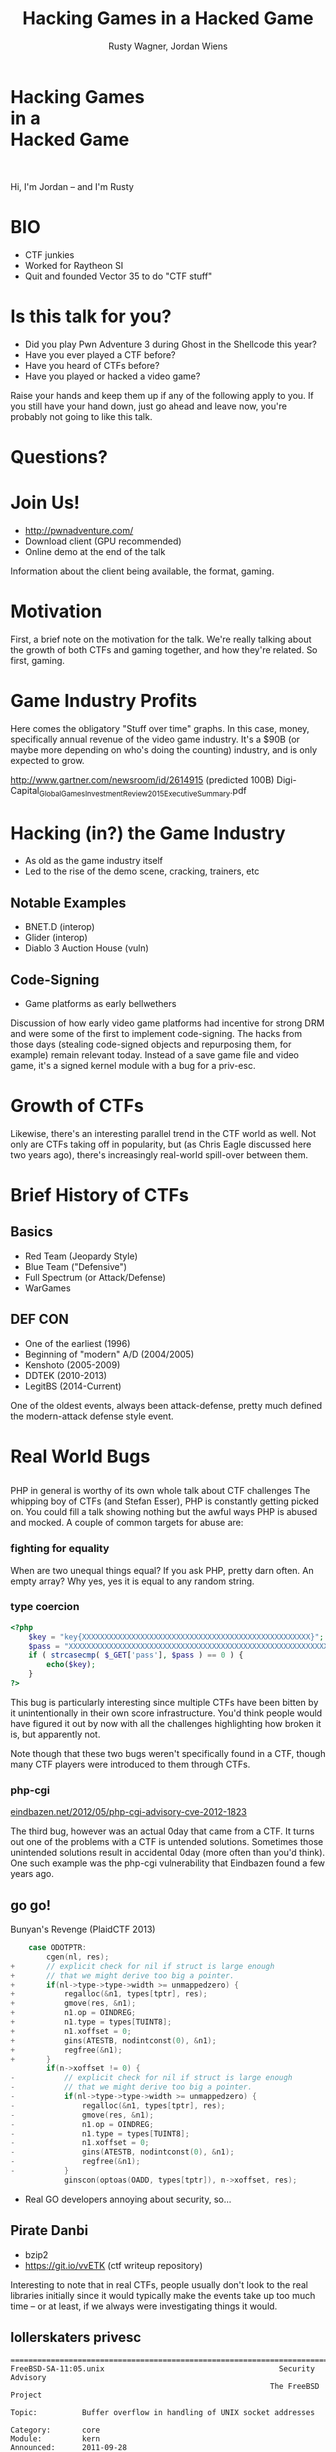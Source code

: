 #+Title: Hacking Games in a Hacked Game
#+Author: Rusty Wagner, Jordan Wiens
#+Email: rusty@vector35.com, jordan@vector35.com
#+STARTUP: showall
#+OPTIONS: reveal_center:t reveal_progress:t reveal_history:t reveal_control:t
#+OPTIONS: reveal_mathjax:nil reveal_rolling_links:nil reveal_keyboard:t reveal_overview:t num:nil
#+OPTIONS: reveal_width:1024 reveal_height:768 reveal_title_slide:nil
#+OPTIONS: toc:nil
#+REVEAL_MARGIN: 0.1
#+REVEAL_MIN_SCALE: 0.1
#+REVEAL_MAX_SCALE: 3.5
#+REVEAL_ROOT: ./reveal.js
#+REVEAL_TRANS: none
#+REVEAL_SPEED: 0.01
#+REVEAL_THEME: vector35
#+REVEAL_HLEVEL: 1
#+REVEAL_POSTAMBLE: 
#+REVEAL_PLUGINS: (highlight markdown notes)
#+REVEAL_EXTRA_JS: { src: './js/Chart.min.js', async: true , callback: function() { Chart.renderChart(); } }, { src: './js/Chart.StackedBar.js', async: true }
#+MACRO: NL @@latex:\\@@ @@html:<BR>@@
#+MACRO: SP @@latex:\,@@ @@html:&nbsp;@@

* Hacking Games{{{NL}}}in a{{{NL}}}Hacked Game                       
[[./images/rusty-hs.jpg]] [[./images/jordan-hs.jpg]] {{{NL}}}
[[./images/wide-black-small.png]]
#+BEGIN_NOTES
Hi, I'm Jordan -- and I'm Rusty
#+END_NOTES

* BIO                                                                
- CTF junkies
- Worked for Raytheon SI
- Quit and founded Vector 35 to do "CTF stuff"

* Is this talk for you?
#+ATTR_REVEAL: :frag (- - - -)
- Did you play Pwn Adventure 3 during Ghost in the Shellcode this year?
- Have you ever played a CTF before?
- Have you heard of CTFs before?
- Have you played or hacked a video game?
#+BEGIN_NOTES
Raise your hands and keep them up if any of the following apply to you.  If you
still have your hand down, just go ahead and leave now, you're probably not
going to like this talk.
#+END_NOTES

* Questions?
:PROPERTIES:
:reveal_background: ./images/confused.jpg
:reveal_background_trans: none
:END:      

* Join Us!                                                           
- [[http://pwnadventure.com/]]
- Download client (GPU recommended)
- Online demo at the end of the talk
#+BEGIN_NOTES
Information about the client being available, the format, gaming.
#+END_NOTES

* Motivation                                                         
#+BEGIN_NOTES
First, a brief note on the motivation for the talk. We're really talking about
the growth of both CTFs and gaming together, and how they're related. So first,
gaming.
#+END_NOTES

* Game Industry Profits                                              
[[./images/digicapital.png]]
#+BEGIN_NOTES
	Here comes the obligatory "Stuff over time" graphs. In this case, money,
	specifically annual revenue of the video game industry. It's a $90B (or
	maybe more depending on who's doing the counting) industry, and is only
	expected to grow.

	http://www.gartner.com/newsroom/id/2614915 (predicted 100B)
	Digi-Capital_Global_Games_Investment_Review_2015_Executive_Summary.pdf
#+END_NOTES

* Hacking (in?) the Game Industry                                    
- As old as the game industry itself
- Led to the rise of the demo scene, cracking, trainers, etc
[[./images/sanderfocus_animation.gif]]

** Notable Examples
- BNET.D (interop)
- Glider (interop)
- Diablo 3 Auction House (vuln)
[[./images/blizzard.jpg]]

** Code-Signing 
- Game platforms as early bellwethers
[[./images/twilight-hack.jpg]] 
[[./images/nintendo-patch.jpg]]
#+BEGIN_NOTES
Discussion of how early video game platforms had incentive for strong DRM and
were some of the first to implement code-signing. The hacks from those days
(stealing code-signed objects and repurposing them, for example) remain relevant
today. Instead of a save game file and video game, it's a signed kernel module
with a bug for a priv-esc.
#+END_NOTES

* Growth of CTFs                                                     
:PROPERTIES:
:reveal_data_state: chart1
:END:      
#+REVEAL_HTML: <canvas id="chart1" width="800" height="600"></canvas>
#+BEGIN_NOTES
Likewise, there's an interesting parallel trend in the CTF world as well. Not
only are CTFs taking off in popularity, but (as Chris Eagle discussed here two
years ago), there's increasingly real-world spill-over between them.
#+END_NOTES

* Brief History of CTFs                                              
[[./images/two-toy-soldiers.jpg]]
#+BEGIN_NOTES
#+END_NOTES

** Basics
- Red Team (Jeopardy Style)
- Blue Team ("Defensive")
- Full Spectrum (or Attack/Defense)
- WarGames

** DEF CON
- One of the earliest (1996)
- Beginning of "modern" A/D (2004/2005)
- Kenshoto (2005-2009)
- DDTEK (2010-2013)
- LegitBS (2014-Current)
#+BEGIN_NOTES
One of the oldest events, always been attack-defense, pretty much defined the
modern-attack defense style event.
#+END_NOTES

* Real World Bugs
:PROPERTIES:
:reveal_background: ./images/bugs.jpg
:reveal_background_trans: none
:END:      

#+BEGIN_NOTES
#+END_NOTES

** 
[[./images/phplogo.png]]
#+BEGIN_NOTES
PHP in general is worthy of its own whole talk about CTF challenges
The whipping boy of CTFs (and Stefan Esser), PHP is constantly getting picked
on. You could fill a talk showing nothing but the awful ways PHP is abused and
mocked. A couple of common targets for abuse are:
#+END_NOTES
*** fighting for equality
[[./images/php.png]]
#+BEGIN_NOTES
When are two unequal things equal? If you ask PHP, pretty darn often. An empty
array? Why yes, yes it is equal to any random string.
#+END_NOTES

*** type coercion 
#+BEGIN_SRC php
<?php
    $key = "key{XXXXXXXXXXXXXXXXXXXXXXXXXXXXXXXXXXXXXXXXXXXXXXXXXXX}";
    $pass = "XXXXXXXXXXXXXXXXXXXXXXXXXXXXXXXXXXXXXXXXXXXXXXXXXXXXXXXXXXXXXXX";
    if ( strcasecmp( $_GET['pass'], $pass ) == 0 ) {
        echo($key);
    }
?>
#+END_SRC
#+BEGIN_NOTES
This bug is particularly interesting since multiple CTFs have been bitten by it
unintentionally in their own score infrastructure. You'd think people would have
figured it out by now with all the challenges highlighting how broken it is, but
apparently not.

Note though that these two bugs weren't specifically found in a CTF, though many
CTF players were introduced to them through CTFs.
#+END_NOTES

*** php-cgi
[[http://eindbazen.net/2012/05/php-cgi-advisory-cve-2012-1823/][eindbazen.net/2012/05/php-cgi-advisory-cve-2012-1823]]
[[./images/eindbazen.png]]
#+BEGIN_NOTES
The third bug, however was an actual 0day that came from a CTF. It turns out one
of the problems with a CTF is untended solutions.  Sometimes those unintended
solutions result in accidental 0day (more often than you'd think). One such
example was the php-cgi vulnerability that Eindbazen found a few years ago.
#+END_NOTES

** go go!
Bunyan's Revenge (PlaidCTF 2013)
#+BEGIN_SRC C
    case ODOTPTR:
        cgen(nl, res);
+       // explicit check for nil if struct is large enough
+       // that we might derive too big a pointer.
+       if(nl->type->type->width >= unmappedzero) {
+           regalloc(&n1, types[tptr], res);
+           gmove(res, &n1);
+           n1.op = OINDREG;
+           n1.type = types[TUINT8];
+           n1.xoffset = 0;
+           gins(ATESTB, nodintconst(0), &n1);
+           regfree(&n1);
+       }
        if(n->xoffset != 0) {
-           // explicit check for nil if struct is large enough
-           // that we might derive too big a pointer.
-           if(nl->type->type->width >= unmappedzero) {
-               regalloc(&n1, types[tptr], res);
-               gmove(res, &n1);
-               n1.op = OINDREG;
-               n1.type = types[TUINT8];
-               n1.xoffset = 0;
-               gins(ATESTB, nodintconst(0), &n1);
-               regfree(&n1);
-           }
            ginscon(optoas(OADD, types[tptr]), n->xoffset, res);
#+END_SRC

#+BEGIN_NOTES
- Real GO developers annoying about security, so...
#+END_NOTES
** Pirate Danbi
- bzip2
- [[https://git.io/vvETK]] (ctf writeup repository)
#+ATTR_REVEAL: :frag (-)
[[./images/beist.png]]

#+BEGIN_NOTES
Interesting to note that in real CTFs, people usually don't look to the real
libraries initially since it would typically make the events take up too much
time -- or at least, if we always were investigating things it would.
#+END_NOTES
** lollerskaters privesc
#+ATTR_REVEAL: :frag (appear)
#+BEGIN_SRC
=============================================================================
FreeBSD-SA-11:05.unix                                       Security Advisory
                                                          The FreeBSD Project

Topic:          Buffer overflow in handling of UNIX socket addresses

Category:       core
Module:         kern
Announced:      2011-09-28
Credits:        Mateusz Guzik
Affects:        All supported versions of FreeBSD.

[...]

II.  Problem Description

When a UNIX-domain socket is attached to a location using the bind(2)
system call, the length of the provided path is not validated.  Later,
when this address was returned via other system calls, it is copied into
a fixed-length buffer.

Linux uses a larger socket address structure for UNIX-domain sockets
than FreeBSD, and the FreeBSD's linux emulation code did not translate
UNIX-domain socket addresses into the correct size of structure.
#+END_SRC
#+BEGIN_NOTES
https://www.freebsd.org/security/advisories/FreeBSD-SA-11:05.unix.asc
#+END_NOTES
** wireshark 0day
[[./images/wireshark.jpg]]
#+BEGIN_NOTES
http://reddit.com/r/netsec/comments/xgzt1/defcon_20_ctf_network_raw_pcap_torrent/c5mvehs
#+END_NOTES
** guesspw
#+ATTR_REVEAL: :frag (appear -)
- challenge from codegate CTF
- MAXSYMLINKS
#+ATTR_REVEAL: :frag (appear)
#+BEGIN_SRC C
bool symbol__restricted_filename(const char *filename,
				 const char *restricted_filename)
{
	bool restricted = false;

	if (symbol_conf.kptr_restrict) {
		char *r = realpath(filename, NULL);

		if (r != NULL) {
			restricted = strcmp(r, restricted_filename) == 0;
			free(r);
			return restricted;
		}
	}

	return restricted;
}
#+END_SRC

* Free Tools!                                                        
[[./images/freelabor.jpg]]
#+BEGIN_NOTES
Crowd-sourced bugs.

Want someone to build a free IDA loader for you if one doesn't exist for the
platform you're working on? Just release a CTF challenge on it, and someone will
publish it!  Somewhat kidding about this, but it has happened multiple times. I
know multiple people who've released challenges specifically for that, and even
as recently as a few months ago, a Nintendo 3DSX loader for IDA was created
specifically because of a CTF challenge.

https://github.com/0xEBFE/3DSX-IDA-PRO-Loader
#+END_NOTES

* CTF Gaming Challenges 
(a most certainly non-exhaustive list)
#+BEGIN_NOTES
15:00 mark
- PPP/GitS one upping / inspiration (explain PPP/GitS!)
- Complexity on the rise
#+END_NOTES

** 
#+BEGIN_SRC 
          ________
         / ____/ /_  ____  ____  ________     __  ______  __  _______
        / /   / __ \/ __ \/ __ \/ ___/ _ \   / / / / __ \/ / / / ___/
       / /___/ / / / /_/ / /_/ (__  )  __/  / /_/ / /_/ / /_/ / /
       \____/_/ /_/\____/\____/____/\___/   \__, /\____/\__,_/_/
    ____                    ___       __   /____/        __
   / __ \_      ______     /   | ____/ /   _____  ____  / /___  __________
  / /_/ / | /| / / __ \   / /| |/ __  / | / / _ \/ __ \/ __/ / / / ___/ _ \
 / ____/| |/ |/ / / / /  / ___ / /_/ /| |/ /  __/ / / / /_/ /_/ / /  /  __/
/_/     |__/|__/_/ /_/  /_/  |_\__,_/ |___/\___/_/ /_/\__/\__,_/_/   \___/

You hold in your hands a map to a vast treasure under the mountain.  Your
desire to be rich far outweighs your desire to cooperate with others, so
you are obviously going on this quest alone, with only your wits and your
awesome hacker magic to aid you.

You start your quest on a road just outside of town.

You feel a strange forboding feeling eminating from the map, like it has
an alien magic all of its own.

What do you do?
1) Follow the road toward the mountain.
2) Turn around and ask the mage in town what is going on.
Choice:
#+END_SRC
#+BEGIN_NOTES
Feb 15, 2013
Started the name of the series, "Chose your Pwn Adventure" because you could
solve it multiple ways.
#+END_NOTES

** Blocky
[[./images/blocky-02-overview.png]]
#+BEGIN_NOTES
January 27, 2012
http://andrewl.dreamhosters.com/blog/2012-02-07/
Explain context of SMT solvers to modern exploitation
#+END_NOTES

** Blocky
[[./images/blocky-03-westdetail.png]]
#+BEGIN_NOTES
January 27, 2012
http://andrewl.dreamhosters.com/blog/2012-02-07/
#+END_NOTES

** Escape from Minecraft
- [[http://blog.dragonsector.pl/2014/02/ph4quals-escape-from-minecraft.html][Dragon Sector Writeup]]
[[./images/logic_overview.png]]
#+BEGIN_NOTES
PHDays
Jan 25, 2014 - Jan 27, 2014
Four stage, 4-bit shift register
#+END_NOTES

** Plaid CTF v1
[[./images/worldmap.png]]
#+BEGIN_NOTES
Apr 27, 2012 - Apr 28, 2012
#+END_NOTES

** Plaid CTF v2
[[./images/pctf2013.jpg]]
#+BEGIN_NOTES
April 19, 2013 - April 20, 2013
#+END_NOTES

** Pwn Adventure (2)
#+REVEAL_HTML: <video width="960" height="540" controls data-autoplay><source src="media/gits2014teaser-small.mp4" type="video/mp4"></video>
#+BEGIN_NOTES
Jan 17, 2014 — Jan 19, 2014
#+END_NOTES

* Pwn Adventure 3 Demo
#+BEGIN_NOTES
#+END_NOTES
** Challenges
- Unbearable Revenge
- Fire and Ice
- Overachiever
- Until the Cows Come Home
- Pirate's Treasure
- Blocky's Revenge
- Egg Hunt

* 3rd Party Hacks
#+BEGIN_NOTES
#+END_NOTES
** LD＿PRELOAD

** Wireshark Dissector
- https://github.com/maetrics/wireshark-scripts/blob/master/gits.lua
#+BEGIN_SRC js
-- gits.lua
-- A wireshark plug-in to reverse engineer PwnAdventure 3 traffic
--
-- http://pwnadventure.com/ for more information.
--
-- eric.gragsone@erisresearch.org

gits_proto=Proto("GitS", "Pwn Adventure 3")

function addLocation(tvb, pos, tree)
  local branch
  
  branch=tree:add(tvb(pos,12), "Location")
  branch:add(tvb(pos,4), "X Coordinates: "..tvb(pos,4):le_uint())
  branch:add(tvb(pos+4,4), "Y Coordinates: "..tvb(pos+4,4):le_uint())
  branch:add(tvb(pos+8,4), "Z Coordinates: "..tvb(pos+8,4):le_uint())
end
#+END_SRC

** PwnAdventure3Hacks Github
- DirectX Overlay
- [[https://github.com/zku/PwnAdventure3Hacks][github.com/zku/PwnAdventure3Hacks]]
[[./images/overlay.png]]

** Samurai PwnHax.cpp
[[https://gist.github.com/dropkickgit/2b65c0ac18506e5c5f0f][gist.github.com/dropkickgit/2b65c0ac18506e5c5f0f]]
#+BEGIN_SRC C
#include <Windows.h>
#include <detours.h>
#include <fstream>
#include <cstdio>
#include <cstdlib>
 
#pragma comment(lib, "detours.lib")
 
// Classes
class TCPSocket {};
class Player {};
class Actor {};
 
// Structs
struct Vector3 {
	float x, y, z;
};
 
// Typedefs
typedef bool(__thiscall *SendFunc)(TCPSocket *, const void*, unsigned int);
typedef bool(__thiscall *RecvFunc)(TCPSocket *, void*, unsigned int);
typedef bool(__thiscall *CanJumpFunc)(Player *);
typedef bool(__thiscall *PlayerChatFunc)(Player *, const char *);
typedef void(__thiscall *PlayerFastTravelFunc)(Player *, const char *, const char *);
typedef void(__thiscall *ActorSetPositionFunc)(Actor *, Vector3 *);
 
// Globals
SendFunc RealSend;
RecvFunc RealRecv;
CanJumpFunc RealCanJump;
PlayerChatFunc RealChat;
PlayerFastTravelFunc PlayerFastTravel;
ActorSetPositionFunc ActorSetPosition;
Player *playerObj = 0;
TCPSocket *clientSock = 0;
std::ofstream DbgLogger;
#+END_SRC

* Unintended Bugs
:PROPERTIES:
:reveal_background: ./images/bees.jpg
:reveal_background_trans: none
:END:      

** OmniTheft
:PROPERTIES:
:reveal_background: ./images/theft.jpg
:reveal_background_trans: none
:END:      
#+BEGIN_NOTES
#+END_NOTES

** Bearly Assasinated
:PROPERTIES:
:reveal_background: ./images/golden.jpg
:reveal_background_trans: none
:END:      
#+BEGIN_NOTES
#+END_NOTES

** Flying Bodies
:PROPERTIES:
:reveal_background: ./images/flying.jpg
:reveal_background_trans: none
:END:      
#+BEGIN_NOTES
#+END_NOTES

** Eggcellent Solution
:PROPERTIES:
:reveal_background: ./images/eggs.jpg
:reveal_background_trans: none
:END:      
#+BEGIN_NOTES
#+END_NOTES

** Cheat Engine
:PROPERTIES:
:reveal_background: ./images/engine.jpg
:reveal_background_trans: none
:END:      
#+BEGIN_NOTES
#+END_NOTES

** Spelunking
:PROPERTIES:
:reveal_background: ./images/cave.jpg
:reveal_background_trans: none
:END:      
#+BEGIN_NOTES
Unintended solution killed via testing.
#+END_NOTES

* Useful CTF Tools
- xortool [[https://github.com/hellman/xortool][github.com/hellman/xortool]]
- pwntools [[https://github.com/Gallopsled/pwntools][github.com/Gallopsled/pwntools]]
- qira [[https://github.com/BinaryAnalysisPlatform/qira][github.com/BinaryAnalysisPlatform/qira]] / [[http://qira.me][qira.me]]

* More CTF Resources

- [[https://ctftime.org/][ctftime.org]] - Events, team scores, writeups
- [[http://captf.com/][captf.com]] - dump site, mirrors, calendar
- [[http://golden-flags.com/][golden-flags.com]] - yearly CTF awards
- [[https://github.com/ctfs/][github.com/ctfs]] - best maintained collection of writeups

* Meta
#+BEGIN_SRC text
Thanks to:
Dragon Sector Escape from Minecraft Writeup used with Permission:
	http://blog.dragonsector.pl/2014/02/ph4quals-escape-from-minecraft.html
Made with:
Spacemacs: https://github.com/syl20bnr/spacemacs
Org-Reveal: Export from org-mode straight to reveal.js html5 presentations:
	https://github.com/yjwen/org-reveal
Using images from:
Free Labor Image: https://www.flickr.com/photos/donkeyhotey/5501554002 (CC BY)
Toy Soldiers: http://www.flickr.com/photos/janramroth/2264184078/ (CC BY)
Any Bonds Today: http://en.wikipedia.org/wiki/Any_Bonds_Today (PD)
It's Got Me Again: http://en.wikipedia.org/wiki/It%27s_Got_Me_Again! (PD)
Confused: https://flickr.com/photos/83633410@N07/7658225516 (CC BY-SA)
Bugs: https://www.flickr.com/photos/jurvetson/3097134746/ (CC BY)
Thief: https://www.flickr.com/photos/fhke/3335949405 (CC BY-SA)
Golden Gun: https://www.flickr.com/photos/mrgarethm/14592496766 (CC BY)
Flying: https://www.flickr.com/photos/scion02b/2765655302/ (CC BY)
Eggs: https://www.flickr.com/photos/erix/131405474/ (CC BY)
Engine: https://www.flickr.com/photos/michchap/14607705463/ (CC BY)
Cave: https://www.flickr.com/photos/watchsmart/2059057874 (CC BY)
Bees: http://wikimedia.org/wiki/File:-_Bee_swarm_on_a_bicycle_(1-5)_-.jpg
  (CC BY-SA)
#+END_SRC

* 
- Slides: [[https://github.com/vector35/HackingGames][github.com/vector35/HackingGames]]
- Binary Ninja: [[https://binary.ninja/][binary.ninja]]

* Random 1
:PROPERTIES:
:reveal_background: ./images/rando1.gif
:reveal_background_size: 720px
:reveal_background_trans: none
:END:      
#+BEGIN_NOTES
Public Domain: http://en.wikipedia.org/wiki/Any_Bonds_Today
#+END_NOTES

* Random 2
:PROPERTIES:
:reveal_background: ./images/rando2.gif
:reveal_background_trans: none
:END:
#+BEGIN_NOTES
Public Domain: http://en.wikipedia.org/wiki/It%27s_Got_Me_Again!
#+END_NOTES

* Random 3
:PROPERTIES:
:reveal_background: ./images/rando3.gif
:reveal_background_trans: none
:END:
#+BEGIN_NOTES
Public Domain: http://en.wikipedia.org/wiki/It%27s_Got_Me_Again!
#+END_NOTES

* Bonus!
:PROPERTIES:
:reveal_background: ./images/MMIBH-team-photo.jpg
:reveal_background_trans: none
:END:
#+BEGIN_NOTES
 We put on our robe and wizard hats
#+END_NOTES
